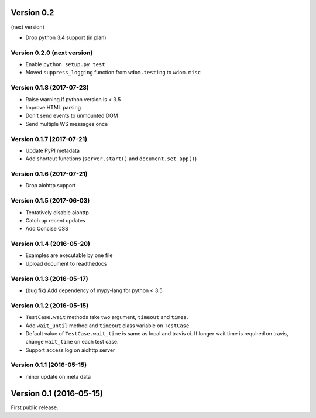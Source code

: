 Version 0.2
-----------

(next version)

* Drop python 3.4 support (in plan)

Version 0.2.0 (next version)
^^^^^^^^^^^^^^^^^^^^^^^^^^

* Enable ``python setup.py test``
* Moved ``suppress_logging`` function from ``wdom.testing`` to ``wdom.misc``

Version 0.1.8 (2017-07-23)
^^^^^^^^^^^^^^^^^^^^^^^^^^

* Raise warning if python version is < 3.5
* Improve HTML parsing
* Don't send events to unmounted DOM
* Send multiple WS messages once

Version 0.1.7 (2017-07-21)
^^^^^^^^^^^^^^^^^^^^^^^^^^

* Update PyPI metadata
* Add shortcut functions (``server.start()`` and ``document.set_app()``)

Version 0.1.6 (2017-07-21)
^^^^^^^^^^^^^^^^^^^^^^^^^^

* Drop aiohttp support

Version 0.1.5 (2017-06-03)
^^^^^^^^^^^^^^^^^^^^^^^^^^

* Tentatively disable aiohttp
* Catch up recent updates
* Add Concise CSS

Version 0.1.4 (2016-05-20)
^^^^^^^^^^^^^^^^^^^^^^^^^^

* Examples are executable by one file
* Upload document to readthedocs

Version 0.1.3 (2016-05-17)
^^^^^^^^^^^^^^^^^^^^^^^^^^

* (bug fix) Add dependency of mypy-lang for python < 3.5

Version 0.1.2 (2016-05-15)
^^^^^^^^^^^^^^^^^^^^^^^^^^

* ``TestCase.wait`` methods take two argument, ``timeout`` and ``times``.
* Add ``wait_until`` method and ``timeout`` class variable on ``TestCase``.
* Default value of ``TestCase.wait_time`` is same as local and travis ci. If
  longer wait time is required on travis, change ``wait_time`` on each test
  case.
* Support access log on aiohttp server

Version 0.1.1 (2016-05-15)
^^^^^^^^^^^^^^^^^^^^^^^^^^

* minor update on meta data

Version 0.1 (2016-05-15)
------------------------

First public release.
